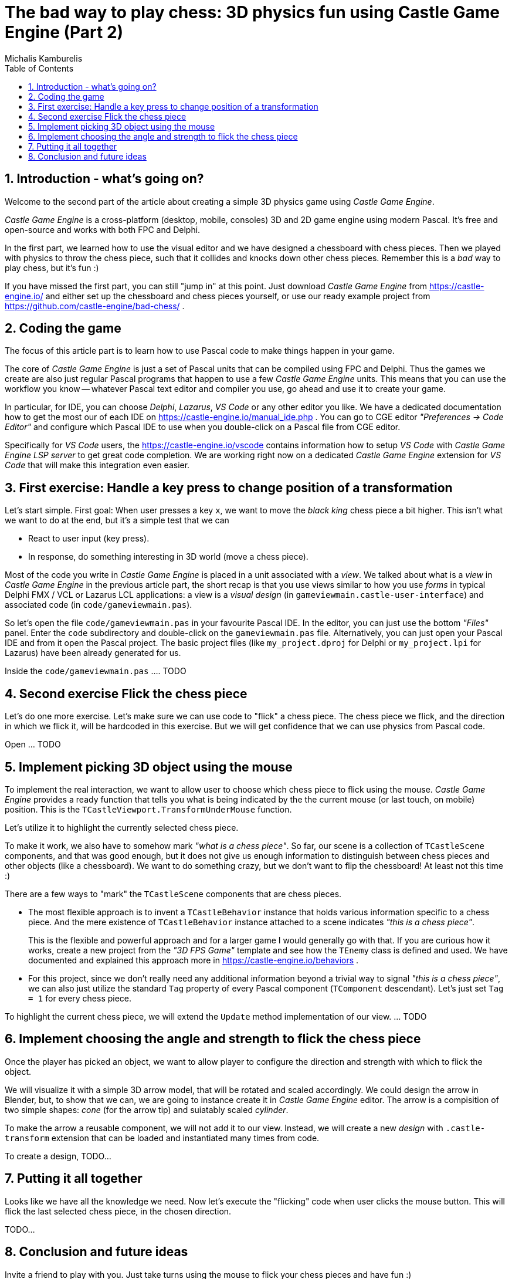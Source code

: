 # The bad way to play chess: 3D physics fun using Castle Game Engine (Part 2)
Michalis Kamburelis
:toc: left
:toclevels: 4
:sectnums:
:source-highlighter: coderay
:docinfo1:

## Introduction - what's going on?

Welcome to the second part of the article about creating a simple 3D physics game using _Castle Game Engine_.

_Castle Game Engine_ is a cross-platform (desktop, mobile, consoles) 3D and 2D game engine using modern Pascal. It's free and open-source and works with both FPC and Delphi.

In the first part, we learned how to use the visual editor and we have designed a chessboard with chess pieces. Then we played with physics to throw the chess piece, such that it collides and knocks down other chess pieces. Remember this is a _bad_ way to play chess, but it's fun :)

//The important feature of our design is that every chess piece is a separate instance of a component `TCastleScene`, which means it can move independently of the rest.

If you have missed the first part, you can still "jump in" at this point. Just download _Castle Game Engine_ from https://castle-engine.io/ and either set up the chessboard and chess pieces yourself, or use our ready example project from https://github.com/castle-engine/bad-chess/ .

## Coding the game

The focus of this article part is to learn how to use Pascal code to make things happen in your game.

The core of _Castle Game Engine_ is just a set of Pascal units that can be compiled using FPC and Delphi. Thus the games we create are also just regular Pascal programs that happen to use a few _Castle Game Engine_ units. This means that you can use the workflow you know -- whatever Pascal text editor and compiler you use, go ahead and use it to create your game.

In particular, for IDE, you can choose _Delphi_, _Lazarus_, _VS Code_ or any other editor you like. We have a dedicated documentation how to get the most our of each IDE on https://castle-engine.io/manual_ide.php . You can go to CGE editor _"Preferences -> Code Editor"_ and configure which Pascal IDE to use when you double-click on a Pascal file from CGE editor.

Specifically for _VS Code_ users, the https://castle-engine.io/vscode contains information how to setup _VS Code_ with _Castle Game Engine LSP server_ to get great code completion. We are working right now on a dedicated _Castle Game Engine_ extension for _VS Code_ that will make this integration even easier.

## First exercise: Handle a key press to change position of a transformation

Let's start simple. First goal: When user presses a key `x`, we want to move the _black king_ chess piece a bit higher. This isn't what we want to do at the end, but it's a simple test that we can

- React to user input (key press).

- In response, do something interesting in 3D world (move a chess piece).

Most of the code you write in _Castle Game Engine_ is placed in a unit associated with a _view_. We talked about what is a _view_ in _Castle Game Engine_ in the previous article part, the short recap is that you use views similar to how you use _forms_ in typical Delphi FMX / VCL or Lazarus LCL applications: a view is a _visual design_ (in `gameviewmain.castle-user-interface`) and associated code (in `code/gameviewmain.pas`).

So let's open the file `code/gameviewmain.pas` in your favourite Pascal IDE. In the editor, you can just use the bottom _"Files"_ panel. Enter the `code` subdirectory and double-click on the `gameviewmain.pas` file. Alternatively, you can just open your Pascal IDE and from it open the Pascal project. The basic project files (like `my_project.dproj` for Delphi or `my_project.lpi` for Lazarus) have been already generated for us.

Inside the `code/gameviewmain.pas` .... TODO

## Second exercise Flick the chess piece

Let's do one more exercise. Let's make sure we can use code to "flick" a chess piece. The chess piece we flick, and the direction in which we flick it, will be hardcoded in this exercise. But we will get confidence that we can use physics from Pascal code.

Open ... TODO

## Implement picking 3D object using the mouse

To implement the real interaction, we want to allow user to choose which chess piece to flick using the mouse. _Castle Game Engine_ provides a ready function that tells you what is being indicated by the the current mouse (or last touch, on mobile) position. This is the `TCastleViewport.TransformUnderMouse` function.

Let's utilize it to highlight the currently selected chess piece.

To make it work, we also have to somehow mark _"what is a chess piece"_. So far, our scene is a collection of `TCastleScene` components, and that was good enough, but it does not give us enough information to distinguish between chess pieces and other objects (like a chessboard). We want to do something crazy, but we don't want to flip the chessboard! At least not this time :)

There are a few ways to "mark" the `TCastleScene` components that are chess pieces.

- The most flexible approach is to invent a `TCastleBehavior` instance that holds various information specific to a chess piece. And the mere existence of `TCastleBehavior` instance attached to a scene indicates _"this is a chess piece"_.
+
This is the flexible and powerful approach and for a larger game I would generally go with that. If you are curious how it works, create a new project from the _"3D FPS Game"_ template and see how the `TEnemy` class is defined and used. We have documented and explained this approach more in https://castle-engine.io/behaviors .

- For this project, since we don't really need any additional information beyond a trivial way to signal _"this is a chess piece"_, we can also just utilize the standard `Tag` property of every Pascal component (`TComponent` descendant). Let's just set `Tag = 1` for every chess piece.

To highlight the current chess piece, we will extend the `Update` method implementation of our view. ... TODO

## Implement choosing the angle and strength to flick the chess piece

Once the player has picked an object, we want to allow player to configure the direction and strength with which to flick the object.

We will visualize it with a simple 3D arrow model, that will be rotated and scaled accordingly. We could design the arrow in Blender, but, to show that we can, we are going to instance create it in _Castle Game Engine_ editor. The arrow is a compisition of two simple shapes: _cone_ (for the arrow tip) and suiatably scaled _cylinder_.

To make the arrow a reusable component, we will not add it to our view. Instead, we will create a new _design_ with `.castle-transform` extension that can be loaded and instantiated many times from code.

To create a design, TODO...

## Putting it all together

Looks like we have all the knowledge we need. Now let's execute the "flicking" code when user clicks the mouse button. This will flick the last selected chess piece, in the chosen direction.

TODO...

## Conclusion and future ideas

Invite a friend to play with you. Just take turns using the mouse to flick your chess pieces and have fun :)

I am sure you can invent now multiple ways to make this better.

- Maybe each player should be able to flick only its own chess pieces? Sure. Extend the information about the chess piece to know which side owns it. You can use the `TCastleBehavior` approach described above, or just use the `Tag` property to store the player number, 1 or 2.

- Maybe you want to display some user interface, like a label, to indicate whose turn is it? Sure, just drop a `TCastleLabel` component on view, and change the label's `Caption` whenever you want.

- Maybe you want to implement real chess game? Sure, just add tracking in code all the chess pieces and the chessboard tiles -- what is where. Then add a logic that allows player to select which piece and where should move. Add some validation. Add playing with a computer opponent if you wish -- there are standardized protocols to communicate with _"chess engines"_ so you don't need to necessarily implement your own chess AI.

- Maybe you want to use networking? You can use a number of networking solutions (any Pascal library) together with _Castle Game Engine_. See https://castle-engine.io/manual_network.php . We have used the engine with _Indy_ and _RNL (Realtime Network Library)_. In the future we plan to integrate the engine with _Nakama_, open-source server and client framework for multi-player games.

- Maybe you want to deploy this game to other platforms, in particular mobile? Go ahead. The code we wrote above is already cross-platform and can be compiled using _Castle Game Engine_ to any Android or iOS. Our build tool does everything for you, you get a ready APK, AAB or IPA file to install on your phone. See the engine documentation on https://castle-engine.io/manual_cross_platform.php .

If you want to learn more about the engine, you're welcome to read the documentation on https://castle-engine.io/ and join our community on forum and Discord: https://castle-engine.io/talk.php . Last but not least, if you like this article and the engine, we will appreciate if you support us on Patreon https://www.patreon.com/castleengine . We count on your support.

Finally, above all, have fun! Creating games is a wild process and experimenting along the way is the only way to go. I hope you will enjoy it.
